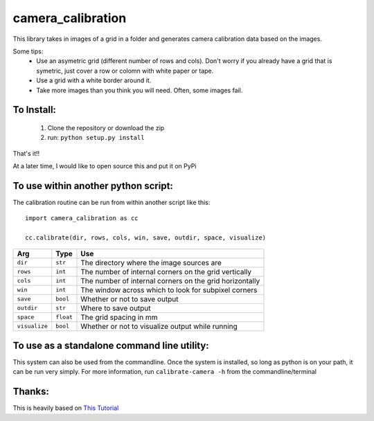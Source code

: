 camera_calibration
=====================
This library takes in images of a grid in a folder and generates camera calibration data based on the images.

Some tips:
 * Use an asymetric grid (different number of rows and cols). Don't worry if you already have a grid that is symetric, just cover a row or colomn with white paper or tape.
 * Use a grid with a white border around it.
 * Take more images than you think you will need. Often, some images fail.


To Install:
-----------
 #. Clone the repository or download the zip
 #. run: ``python setup.py install``

That's it!!

At a later time, I would like to open source this and put it on PyPi

To use within another python script:
--------------------------------------
The calibration routine can be run from within another script like this::

    import camera_calibration as cc

    cc.calibrate(dir, rows, cols, win, save, outdir, space, visualize)

============= ========= ========================================================
Arg           Type      Use
============= ========= ========================================================
``dir``       ``str``   The directory where the image sources are
``rows``      ``int``   The number of internal corners on the grid vertically
``cols``      ``int``   The number of internal corners on the grid horizontally
``win``       ``int``   The window across which to look for subpixel corners
``save``      ``bool``  Whether or not to save output
``outdir``    ``str``   Where to save output
``space``     ``float`` The grid spacing in mm
``visualize`` ``bool``  Whether or not to visualize output while running
============= ========= ========================================================

To use as a standalone command line utility:
-----------------------------------------------
This system can also be used from the commandline. Once the system is installed, so long as python is on your path, it can be run very simply. For more information, run ``calibrate-camera -h`` from the commandline/terminal

Thanks:
-----------------------------------------------------------
This is heavily based on `This Tutorial <http://opencv-python-tutroals.readthedocs.org/en/latest/py_tutorials/py_calib3d/py_calibration/py_calibration.html#goal>`_
